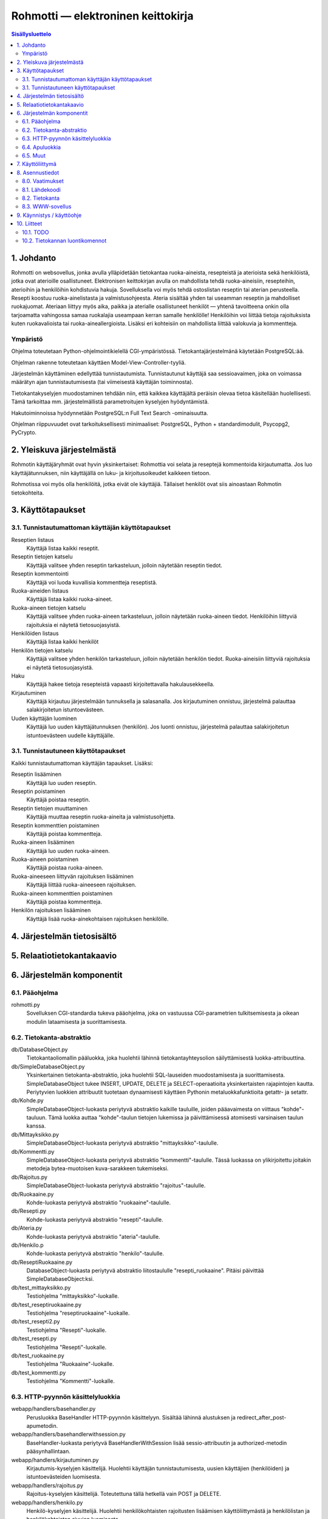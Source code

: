 ===================================
Rohmotti — elektroninen keittokirja
===================================

.. contents:: Sisällysluettelo

.. raw:: pdf

  PageBreak

1. Johdanto
***********

Rohmotti on websovellus, jonka avulla ylläpidetään tietokantaa
ruoka-aineista, resepteistä ja aterioista sekä henkilöistä, jotka ovat
aterioille osallistuneet. Elektronisen keittokirjan avulla on
mahdollista tehdä ruoka-aineisiin, resepteihin, aterioihin ja
henkilöihin kohdistuvia hakuja. Sovelluksella voi myös tehdä
ostoslistan reseptin tai aterian perusteella. Resepti koostuu
ruoka-ainelistasta ja valmistusohjeesta. Ateria sisältää yhden tai
useamman reseptin ja mahdolliset ruokajuomat. Ateriaan liittyy myös
aika, paikka ja aterialle osallistuneet henkilöt — yhtenä tavoitteena
onkin olla tarjoamatta vahingossa samaa ruokalajia useampaan kerran
samalle henkilölle! Henkilöihin voi liittää tietoja rajoituksista
kuten ruokavalioista tai ruoka-aineallergioista. Lisäksi eri
kohteisiin on mahdollista liittää valokuvia ja kommentteja.

Ympäristö
---------

Ohjelma toteutetaan Python-ohjelmointikielellä CGI-ympäristössä.
Tietokantajärjestelmänä käytetään PostgreSQL:ää.

Ohjelman rakenne toteutetaan käyttäen Model-View-Controller-tyyliä.

Järjestelmän käyttäminen edellyttää tunnistautumista. Tunnistautunut
käyttäjä saa sessioavaimen, joka on voimassa määrätyn ajan
tunnistautumisesta (tai viimeisestä käyttäjän toiminnosta).

Tietokantakyselyjen muodostaminen tehdään niin, että kaikkea
käyttäjältä peräisin olevaa tietoa käsitellään huolellisesti. Tämä
tarkoittaa mm. järjestelmällistä parametroitujen kyselyjen hyödyntämistä.

Hakutoiminnoissa hyödynnetään PostgreSQL:n Full Text Search
-ominaisuutta.

Ohjelman riippuvuudet ovat tarkoituksellisesti minimaaliset:
PostgreSQL, Python + standardimodulit, Psycopg2, PyCrypto.


2. Yleiskuva järjestelmästä
***************************

Rohmotin käyttäjäryhmät ovat hyvin yksinkertaiset: Rohmottia voi
selata ja reseptejä kommentoida kirjautumatta. Jos luo
käyttäjätunnuksen, niin käyttäjällä on luku- ja kirjoitusoikeudet
kaikkeen tietoon.

Rohmotissa voi myös olla henkilöitä, jotka eivät ole käyttäjiä.
Tällaiset henkilöt ovat siis ainoastaan Rohmotin tietokohteita.

3. Käyttötapaukset
******************

3.1. Tunnistautumattoman käyttäjän käyttötapaukset
--------------------------------------------------

Reseptien listaus
    Käyttäjä listaa kaikki reseptit.

Reseptin tietojen katselu
    Käyttäjä valitsee yhden reseptin tarkasteluun, jolloin näytetään
    reseptin tiedot.

Reseptin kommentointi
    Käyttäjä voi luoda kuvallisia kommentteja reseptistä.

Ruoka-aineiden listaus
    Käyttäjä listaa kaikki ruoka-aineet.

Ruoka-aineen tietojen katselu
    Käyttäjä valitsee yhden ruoka-aineen tarkasteluun, jolloin
    näytetään ruoka-aineen tiedot. Henkilöihin liittyviä
    rajoituksia ei näytetä tietosuojasyistä.

Henkilöiden listaus
    Käyttäjä listaa kaikki henkilöt

Henkilön tietojen katselu
    Käyttäjä valitsee yhden henkilön tarkasteluun, jolloin näytetään
    henkilön tiedot. Ruoka-aineisiin liittyviä
    rajoituksia ei näytetä tietosuojasyistä.

Haku
    Käyttäjä hakee tietoja resepteistä vapaasti kirjoitettavalla
    hakulausekkeella.

Kirjautuminen
    Käyttäjä kirjautuu järjestelmään tunnuksella ja salasanalla.
    Jos kirjautuminen onnistuu, järjestelmä palauttaa salakirjoitetun
    istuntoevästeen.

Uuden käyttäjän luominen
    Käyttäjä luo uuden käyttäjätunnuksen (henkilön). Jos luonti
    onnistuu, järjestelmä palauttaa salakirjoitetun
    istuntoevästeen uudelle käyttäjälle.

3.1. Tunnistautuneen käyttötapaukset
------------------------------------

Kaikki tunnistautumattoman käyttäjän tapaukset. Lisäksi:

Reseptin lisääminen
    Käyttäjä luo uuden reseptin.

Reseptin poistaminen
    Käyttäjä poistaa reseptin.

Reseptin tietojen muuttaminen
    Käyttäjä muuttaa reseptin ruoka-aineita ja valmistusohjetta.

Reseptin kommenttien poistaminen
    Käyttäjä poistaa kommentteja.

Ruoka-aineen lisääminen
    Käyttäjä luo uuden ruoka-aineen.

Ruoka-aineen poistaminen
    Käyttäjä poistaa ruoka-aineen.

Ruoka-aineeseen liittyvän rajoituksen lisääminen
    Käyttäjä liittää ruoka-aineeseen rajoituksen.

Ruoka-aineen kommenttien poistaminen
    Käyttäjä poistaa kommentteja.

Henkilön rajoituksen lisääminen
    Käyttäjä lisää ruoka-ainekohtaisen rajoituksen henkilölle.


4. Järjestelmän tietosisältö
****************************

.. image:: kuvat/kasitekaavio_luonnos.jpg

5. Relaatiotietokantakaavio
***************************

.. image:: dbdoc/rohmotti.png

6. Järjestelmän komponentit
***************************

6.1. Pääohjelma
---------------

rohmotti.py
    Sovelluksen CGI-standardia tukeva pääohjelma, joka on vastuussa
    CGI-parametrien tulkitsemisesta ja oikean modulin lataamisesta ja
    suorittamisesta.

6.2. Tietokanta-abstraktio
--------------------------

db/DatabaseObject.py
    Tietokantaoliomallin pääluokka, joka huolehtii lähinnä
    tietokantayhteysolion säilyttämisestä luokka-attribuuttina.

db/SimpleDatabaseObject.py
    Yksinkertainen tietokanta-abstraktio, joka huolehtii SQL-lauseiden
    muodostamisesta ja suorittamisesta. SimpleDatabaseObject tukee
    INSERT, UPDATE, DELETE ja SELECT-operaatioita yksinkertaisten
    rajapintojen kautta. Periytyvien luokkien attribuutit tuotetaan
    dynaamisesti käyttäen Pythonin metaluokkafunktioita getattr-
    ja setattr.

db/Kohde.py
    SimpleDatabaseObject-luokasta periytyvä abstraktio
    kaikille tauluille, joiden pääavaimesta on viittaus
    "kohde"-tauluun. Tämä luokka auttaa "kohde"-taulun
    tietojen lukemissa ja päivittämisessä atomisesti varsinaisen
    taulun kanssa.

db/Mittayksikko.py
    SimpleDatabaseObject-luokasta periytyvä abstraktio
    "mittayksikko"-taululle.

db/Kommentti.py
    SimpleDatabaseObject-luokasta periytyvä abstraktio
    "kommentti"-taululle. Tässä luokassa on ylikirjoitettu joitakin
    metodeja bytea-muotoisen kuva-sarakkeen tukemiseksi.

db/Rajoitus.py
    SimpleDatabaseObject-luokasta periytyvä abstraktio
    "rajoitus"-taululle.

db/Ruokaaine.py
    Kohde-luokasta periytyvä abstraktio "ruokaaine"-taululle.

db/Resepti.py
    Kohde-luokasta periytyvä abstraktio "resepti"-taululle.

db/Ateria.py
    Kohde-luokasta periytyvä abstraktio "ateria"-taululle.

db/Henkilo.p
    Kohde-luokasta periytyvä abstraktio "henkilo"-taululle.

db/ReseptiRuokaaine.py
    DatabaseObject-luokasta periytyvä abstraktio liitostaululle
    "resepti_ruokaaine". Pitäisi päivittää SimpleDatabaseObject:ksi.

db/test_mittayksikko.py
    Testiohjelma "mittayksikko"-luokalle.

db/test_reseptiruokaaine.py
    Testiohjelma "reseptiruokaaine"-luokalle.

db/test_resepti2.py
    Testiohjelma "Resepti"-luokalle.

db/test_resepti.py
    Testiohjelma "Resepti"-luokalle.

db/test_ruokaaine.py
    Testiohjelma "Ruokaaine"-luokalle.

db/test_kommentti.py
    Testiohjelma "Kommentti"-luokalle.

6.3. HTTP-pyynnön käsittelyluokkia
----------------------------------

webapp/handlers/basehandler.py
    Perusluokka BaseHandler HTTP-pyynnön käsittelyyn. Sisältää lähinnä
    alustuksen ja redirect_after_post-apumetodin.

webapp/handlers/basehandlerwithsession.py
    BaseHandler-luokasta periytyvä BaseHandlerWithSession lisää
    sessio-attribuutin ja authorized-metodin pääsynhallintaan.

webapp/handlers/kirjautuminen.py
    Kirjautumis-kyselyjen käsittelijä. Huolehtii käyttäjän
    tunnistautumisesta, uusien käyttäjien (henkilöiden) ja
    istuntoevästeiden luomisesta.

webapp/handlers/rajoitus.py
    Rajoitus-kyselyjen käsittelijä. Toteutettuna tällä hetkellä vain
    POST ja DELETE.

webapp/handlers/henkilo.py
    Henkilö-kyselyjen käsittelijä. Huolehtii henkilökohtaisten
    rajoitusten lisäämisen käyttöliittymästä ja henkilölistan ja
    henkilökohtaisten sivujen luomisesta.

webapp/handlers/haku.py
    Haku-kyselyjen käsittelijä. Huolehtii hakulomakkeen tuottamisesta,
    tekee tietokantaan tekstihakuja ja luo hakutulossivun.

webapp/handlers/kuva.py
    Kuva-kyselyjen käsittelijä. Hakee GET-kyselyllä tietokannasta
    kuvan "kommentti"-taulusta ja tulostaa sen sellaisenaan. Ei tuota
    lomakkeita eikä HTML:ää.

webapp/handlers/resepti_1.py
    Resepti-kohtaisten kyselyjen käsittelijä ja resepti-sivun
    tuottaja. Huolehtii ruoka-aineiden lisäämisestä resepteihin ja
    resepti-kohtaisten kommenttien lomakkeesta.

webapp/handlers/kommentti.py
    Kommenttikyselyjen käsittelijä. Vastaanottaa kommenttien lisäys-
    ja poistopyyntöjä, mutta ei luo sivuja.

webapp/handlers/reseptiruokaaine.py
    Reseptin ruoka-aine -kyselujen käsittelijä. Huolehtii
    ruoka-aineiden lisäämisestä ja poistamisesta resepteissä.

webapp/handlers/ruokaaine.py
    Ruoka-aine-kyselyjen käsittelijä. Huolehtii ruoka-ainelistauksen
    näyttämisestä ja ruoka-aineen lisäys-lomakkeen tuottamisesta.

webapp/handlers/resepti.py
    Resepti-kyselyjen käsittelijä. Huolehtii reseptilistauksen
    näyttämisestä ja reseptin lisäys-lomakkeen tuottamisesta.

webapp/handlers/ruokaaine_1.py
    Ruoka-ainekohtaisten kyselyjen käsittelijä. Huolehtii
    ruoka-aineisiin liittyvien rajoitusten lomakkeesta, ruoka-aineiden
    poistamisesta ja ruoka-ainekohtaisen kommenttilomakkeen tuottamisesta.

6.4. Apuluokkia
---------------

util/salasana.py
    Apuluokka suolallisen SHA1-tarkistussumman tuottamiseen. Käytetään
    salasanojen tietokantaan tallentamiseen.

util/salaus.py
    Apuluokka AES-salakirjoitukseen, jota käytetään salakirjoitettujen
    istuntoevästeiden salaamiseen ja purkamiseen. Salatekstin alkuun
    liitetään satunnainen 16-tavuinen alustusvektori.

util/sessio.py
    Apuluokka salakirjoitetun istuntoevästeen koodaamiseen ja
    purkamiseen. Tässä versiossa istunnon tilatieto on kokonaisuudessaan
    salakirjoitetussa evästeessä. Tilatieto sisältää vain käyttäjän
    IP-osoitteen, henkilo_id:n ja evästeen luomisen aikaleiman.
    Evästeen ainoa tarkoitus on tunnistaa kirjautunut käyttäjä
    istuntokohtaisesti.

util/html_parser.py
    Apuluokka HTML-tekstin suodattamiseen niin, että hyväksytään vain
    määrätyt HTML-tagit. Käytetään käyttäjän syötteen suodattamiseen
    niin, että käyttäjällä on käytössä tietyt turvalliset HTML-tagit.

6.5. Muut
---------

html_templates/
    HTML-mallineet käyttöliittymän sivujen pohjaksi. Käytössä on 
    Pythonin string.Templaten tukemat tekstinkorvaustavat.

static/images/
    Käyttöliittymän kuvat.

static/styles/
    Käyttöliittymän CSS-tyyli.

sql/
    Tietokannan koodi.

doc/
    Projektin dokumentaatio.


7. Käyttöliittymä
*****************

Käyttöliittymän siirtymät ovat hyvin yksinkertaiset. Kaikilla
käyttäjillä on pääsy kaikille sivuille, mutta kirjautumattomille
käyttäjille ei näytetä muokkaustoimintoja eikä henkilön rajoituksia.

Kaikille pääsivuille pääsee joka sivulla esitettävän navigointipalkin
kautta.

.. figure:: kuvat/kayttoliittyma.png
    :alt: Käyttöliittymän siirtymät.

    Käyttöliittymän siirtymät.

Sivujen / toimintojen vastuut on jaettu REST-periaatteen mukaisesti.
Esimerkiksi "Reseptit"-sivun (/resepti) kautta on mahdollista listata
reseptejä (GET) tai luoda uusia reseptejä (POST). Reseptikohtaisen
"Resepti"-sivun (/resepti/<resepti_id>) kautta taas on mahdollista
katsoa reseptin tietoja (GET) tai poistaa resepti (DELETE).


.. figure:: kuvat/rest-operaatiot.png
    :alt: Käyttöliittymän toiminnot / REST-operaatiot

    Käyttöliittymän toiminnot / REST-operaatiot

    Kirjautumisen vaativat operaatiot on merkitty kaaviossa
    yksityisiksi (-).

8. Asennustiedot
****************

8.0. Vaatimukset
----------------

Rohmotilla on seuraavat vaatimukset:

* Linux / \*NIX (testattu Debian, Ubuntu)
* PostgreSQL 8.4+ (testattu PostgreSQL 8.4, 9.1)
* Python 2.6+ (testattu Python 2.7)
* psycopg2 (Debianissa tai Ubuntussa paketti python-psycopg2)
* WWW-palvelin, jolla voi ajaa CGI-ohjelmia (testattu Apache 2.X)


8.1. Lähdekoodi
---------------

Pura toimituspaketti tai hae koodi gitistä::

    git clone git://github.com/jgsavola/rohmotti.git

8.2. Tietokanta
---------------

Rohmotti toimii PostgreSQL:n versiossa 8.4 tai uudemmassa (testattu
9.1). Asennuksen kohteena olevassa tietokannassa pitää olla
asennettuna "plpgsql"-kieli::

    CREATE LANGUAGE plpgsql;

Rohmotin tietokantaosat asennetaan kokonaisuudessaan omaan kaavioon
(schema), joten sen voi asentaa olemassa olevaan tietokantaan ilman
että se häiritsee muiden sovellusten toimintaa. Oletuskaavio on
"rohmotti", mutta tämän voi muuttaa.

PostgreSQL samalla koneella (socket-yhteys, ident-autentikaatio,
oletustietokanta, oletuskäyttäjä, oletusportti)::

    psql --quiet --set ON_ERROR_STOP=1 -f sql/db.sql

PostgreSQL verkossa (TCP/IP-yhteys)::

    psql --quiet --set ON_ERROR_STOP=1 -h dbhost -p dbport -U dbuser -d dbname -f sql/db.sql

Jos tulee virheitä, kannattaa ottaa --quiet pois ja yrittää uudelleen.
Asennus tehdään yhden transaktion sisällä ja on idempotentti (*varo!
asennus hävittää olemassa olevan kaavion kaikkine tietoineen*).

Jos haluat muuttaa oletuskaaviota, vaihda kaavion nimet db.sql:n
ensimmäisillä riveillä. *Huom! muista muuttaa "search_path" myös
rohmotti.py:ssä.*

Rohmotin tietokantafunktiot toimivat vain, jos (sessiokohtaisessa)
"search_path"-asetuksessa on Rohmotin asennuskaavio::

    SET search_path TO rohmotti, "$user", public;

Pysyvä, tietokantakohtainen asetus::

    ALTER DATABASE dbname SET search_path TO rohmotti, "$user", public;

8.3. WWW-sovellus
-----------------

Rohmotin tämä versio toimii pelkästään CGI-ohjelmana. Rohmotissa on
vain yksi CGI-ohjelma, rohmotti.py.

CGI-ohjelman voi asentaa monella tavalla. Jos käytössä on Apache,
yksinkertainen tapa on tehdä uusi hakemisto (WWWDIR) johonkin Apachen
palvelemaan hakemistoon ja luoda samaan hakemistoon
.htaccess-tiedosto::

    ASENNUSHAKEMISTO=/src/rohmotti
    WWWDIR=/joku/hakemisto/rohmotti
    
    mkdir -p $WWWDIR
    echo "AddHandler cgi-script py" >$WWWDIR/.htaccess
    cp $ASENNUSHAKEMISTO/src/rohmotti.py $WWWDIR/

Rohmotti tarvitsee myös seuraavia WWW-palvelimen tarjoilemia
staattisia tiedostoja::

    cp -a $ASENNUSHAKEMISTO/static/* $WWWDIR/

Python-moduulit toimivat, jos Pythonin hakupolussa on $ASENNUSHAKEMISTO/src.

Muokkaa asetuksia rohmotti.py:n alussa:

APP_ROOT_URI
    staattisten tiedostojen sijainti www-selaimen
    saavutettavissa

PYTHON_MODULE_PATH
    Rohmotin modulien sijainti ($ASENNUSHAKEMISTO/src)

HTML_TEMPLATE_PATH
    HTML-mallineitten sijainti ($ASENNUSHAKEMISTO/html_templates)

DSN
    tietokantayhteyden parametrit

DBSCHEMA
    tietokantaosien asennuskaavio (rohmotti)


9. Käynnistys / käyttöohje
***************************

Sovelluksen sijainti: http://jgsavola.users.cs.helsinki.fi/rohmotti/src/rohmotti.py

Rohmottiin voi tehdä käyttäjätunnuksen kirjautumissivulla. Osa
toiminnoista on näkymättömissä kirjautumattomalla käyttäjällä, mutta
kirjautunut käyttäjä on omnipotentti (useammat käyttöoikeustasot
puuttuvat).

10. Liitteet
************

10.1. TODO
----------

Toteuttamattomia ominaisuuksia:

* ateriakokonaisuudet
* ostoslista
* joidenkin kohdetyyppien muuttaminen
* siisti virheenhallinta: ei backtracesivuja käyttäjälle!
* ruoka-ainelistan fiksu parsiminen: miten ilmaistaan esim. "1/2
  perunaa", "1–2 litraa maitoa *tai* vettä" etc.


10.2. Tietokannan luontikomennot
--------------------------------

db.sql::

    BEGIN;
    
    DROP SCHEMA IF EXISTS rohmotti CASCADE;
    
    CREATE SCHEMA rohmotti;
    
    SET search_path TO rohmotti, "$user", public;
    
    CREATE TABLE kohde(
           kohde_id serial PRIMARY KEY,
           tyyppi text NOT NULL CHECK (tyyppi IN ('RA', 'RE', 'AT', 'HE')),
           luotu timestamp with time zone NOT NULL DEFAULT now(),
           omistaja int -- Pitäisi olla NOT NULL
    );
    
    CREATE FUNCTION luo_uusi_kohde(text) RETURNS int AS
    $$
        INSERT INTO kohde (kohde_id, tyyppi) VALUES (DEFAULT, $1) RETURNING kohde_id
    $$
    LANGUAGE SQL VOLATILE STRICT;
    
    CREATE TABLE ruokaaine(
           ruokaaine_id int PRIMARY KEY REFERENCES kohde (kohde_id) DEFAULT luo_uusi_kohde('RA'),
           nimi text NOT NULL UNIQUE
    );
    
    CREATE FUNCTION hae_ruokaaine_id(nimi text) RETURNS int AS
    $$
    	SELECT ruokaaine_id FROM ruokaaine WHERE nimi = $1
    $$
    LANGUAGE SQL VOLATILE STRICT;
    
    INSERT INTO ruokaaine (nimi) VALUES
           ('vehnäjauho'),
           ('maito'),
           ('kananmuna'),
           ('suola'),
           ('sokeri'),
           ('leivinjauhe'),
           ('vaniljasokeri'),
           ('öljy'),
           ('peruna')
    ;
    
    CREATE TABLE resepti(
           resepti_id int PRIMARY KEY REFERENCES kohde (kohde_id) DEFAULT luo_uusi_kohde('RE'),
           nimi text NOT NULL UNIQUE,
           valmistusohje text,
           tsv tsvector
    );
    
    CREATE INDEX resepti_tsv_gin_index ON resepti USING gin (tsv);
    
    CREATE FUNCTION hae_resepti_id(nimi text) RETURNS int AS
    $$
    	SELECT resepti_id FROM resepti WHERE nimi = $1
    $$
    LANGUAGE SQL VOLATILE STRICT;
    
    INSERT INTO resepti (nimi, valmistusohje) VALUES ('Lätyt', 'Vatkaa
           munien rakenne rikki, lisää muut aineet ja anna taikinan
           turvota hetki. Paista isoja lättyjä paistinpannulla rasvassa.
           Jos paistat pieniä lättyjä lettupannulla, lisää vajaa dl
           vehnäjauhoja. Tämä taikina käy myös vohveleidentekoon
           vohveliraudalla.
    
           Tarjoile lätyt kermavaahdon sekä hillon kera.'),
           ('Pannukakku', 'Valmista pannukakku.');
    
    CREATE TABLE mittayksikko(
           nimi text PRIMARY KEY,
           tyyppi text NOT NULL CHECK ( tyyppi IN ('tilavuus', 'lukumäärä', 'massa') ),
           perusyksikko text NOT NULL,
           kerroin numeric NOT NULL
    );
    
    INSERT INTO mittayksikko (nimi, tyyppi, perusyksikko, kerroin) VALUES
           ('ml', 'tilavuus', 'litra', 0.001),
           ('cl', 'tilavuus', 'litra', 0.01),
           ('dl', 'tilavuus', 'litra', 0.1),
           ('l',  'tilavuus', 'litra', 1),
           ('tl', 'tilavuus', 'litra', 0.005),
           ('rkl', 'tilavuus', 'litra', 0.015),
           ('kpl', 'lukumäärä', 'yksi', 1),
           ('tiu', 'lukumäärä', 'yksi', 20),
           ('kg', 'massa', 'kg', 1),
           ('g', 'massa', 'kg', 0.001)
    ;
    
    CREATE TABLE resepti_ruokaaine(
           jarjestys int NOT NULL,
           resepti_id int NOT NULL REFERENCES resepti (resepti_id),
           ruokaaine_id int NOT NULL REFERENCES ruokaaine (ruokaaine_id),
           maara numeric,
           mittayksikko text REFERENCES mittayksikko (nimi),
           PRIMARY KEY (jarjestys, resepti_id)
    );
    
    INSERT INTO resepti_ruokaaine (jarjestys, resepti_id, ruokaaine_id, maara, mittayksikko) VALUES
           (1, hae_resepti_id('Lätyt'), hae_ruokaaine_id('kananmuna'), 4, 'kpl'),
           (2, hae_resepti_id('Lätyt'), hae_ruokaaine_id('maito'), 5, 'dl'),
           (3, hae_resepti_id('Lätyt'), hae_ruokaaine_id('vehnäjauho'), 2.5, 'dl'),
           (4, hae_resepti_id('Lätyt'), hae_ruokaaine_id('suola'), 1, 'tl'),
           (5, hae_resepti_id('Lätyt'), hae_ruokaaine_id('öljy'), 1, 'rkl'),
           (6, hae_resepti_id('Lätyt'), hae_ruokaaine_id('peruna'), 1, 'rkl')
    ;
    
    CREATE TABLE ateria(
           ateria_id int PRIMARY KEY REFERENCES kohde (kohde_id) DEFAULT luo_uusi_kohde('AT'),
           aika timestamp with time zone NOT NULL
    );
    
    CREATE TABLE henkilo(
           henkilo_id int PRIMARY KEY REFERENCES kohde (kohde_id) DEFAULT luo_uusi_kohde('HE'),
           nimi text NOT NULL,
           tunnus text NOT NULL UNIQUE,
           salasana text NOT NULL
    );
    
    CREATE TABLE kommentti(
           kommentti_id serial PRIMARY KEY,
           kohde_id int NOT NULL REFERENCES kohde (kohde_id),
           teksti text,
           kuva bytea,
           aika timestamp with time zone NOT NULL DEFAULT NOW(),
           omistaja int REFERENCES henkilo (henkilo_id) -- Pitäisi olla NOT NULL
    );
    
    CREATE TABLE rajoitus(
           rajoitus_id serial PRIMARY KEY,
           ruokaaine_id int NOT NULL REFERENCES ruokaaine (ruokaaine_id),
           henkilo_id int NOT NULL REFERENCES henkilo (henkilo_id),
           rajoitus text NOT NULL,
           UNIQUE (ruokaaine_id, henkilo_id)
    );
    
    --
    -- Siirretty tänne syklisen riippuvuuden takia.
    --
    ALTER TABLE kohde ADD CONSTRAINT kohde_omistaja_fkey FOREIGN KEY (omistaja) REFERENCES henkilo(henkilo_id);
    
    --
    -- Funktioita
    --
    
    --
    -- array_accum-aggregaattia tarvitaan tekstien koostamiseen tulos riveistä.
    --
    CREATE AGGREGATE array_accum (anyelement)
    (
        sfunc = array_append,
        stype = anyarray,
        initcond = '{}'
    );
    
    --
    -- Funktiota muodosta_reseptin_teksti käytetään tekstihaun lähtöaineena.
    --
    CREATE OR REPLACE FUNCTION muodosta_reseptin_teksti(resepti_id_in int) RETURNS text AS
    $$
    DECLARE
    	koko_teksti_ text;
    	valmistusohje_ text;
    	ruokaaineet_ text;
    	nimi_ text;
    BEGIN
    	koko_teksti_ := '';
    
    	SELECT resepti.valmistusohje, resepti.nimi FROM resepti WHERE resepti.resepti_id = resepti_id_in INTO valmistusohje_, nimi_;
    
    	koko_teksti_ := valmistusohje_;
    
    	SELECT array_to_string(array_accum(rivi), E'\n')
    	FROM (SELECT resepti_ruokaaine.maara
    	     	    || ' ' || resepti_ruokaaine.mittayksikko
    		    || ' ' || ruokaaine.nimi AS rivi
    		    FROM resepti_ruokaaine
    		        JOIN ruokaaine
    			    ON resepti_ruokaaine.ruokaaine_id = ruokaaine.ruokaaine_id
                        WHERE resepti_ruokaaine.resepti_id = resepti_id_in
                        ORDER BY resepti_ruokaaine.jarjestys, resepti_ruokaaine.ruokaaine_id
                  ) a
            INTO ruokaaineet_;
    
    	RETURN nimi_ || E'\n\n' || COALESCE(ruokaaineet_, '') || COALESCE(E'\n\n' || valmistusohje_, '');
    END
    $$
    LANGUAGE plpgsql STRICT;
    
    -- SELECT muodosta_reseptin_teksti(10);
    
    CREATE OR REPLACE FUNCTION resepti_tsv_trigger() RETURNS TRIGGER AS $$
    BEGIN
    	--
    	-- Jos tsv-sarake ei muutu "resepti"-taulun päivityksessä,
    	-- oletetaan että muutos on liipaisimen aiheuttama ja
    	-- ohitetaan tapahtuma. Muuten joudumme rekursioansaan.
            --
            -- Tämän pitäisi olla riittävä, koska tsv-sarakkeesta ei
            -- pitäisi tulla syötettä reseptin tekstiin,
            -- ts. feedback-silmukka ei ole mahdollinen.
    	--
    	IF TG_TABLE_NAME = 'resepti' AND TG_OP = 'UPDATE' THEN
    	        IF NEW.tsv IS NOT DISTINCT FROM OLD.tsv THEN
    		        RETURN NEW;
                    END IF;
            END IF;
    
    	UPDATE resepti
                SET tsv = to_tsvector('pg_catalog.finnish',
    	                          COALESCE(muodosta_reseptin_teksti(NEW.resepti_id), ''::text))
                WHERE resepti.resepti_id = NEW.resepti_id;
    
            RETURN NEW;
    END
    $$ LANGUAGE plpgsql;
    
    DROP TRIGGER IF EXISTS tsvectorupdate ON resepti;
    CREATE TRIGGER tsvectorupdate AFTER INSERT OR UPDATE
    ON resepti FOR EACH ROW EXECUTE PROCEDURE resepti_tsv_trigger();
    
    DROP TRIGGER IF EXISTS tsvectorupdate ON resepti_ruokaaine;
    CREATE TRIGGER tsvectorupdate AFTER INSERT OR UPDATE
    ON resepti_ruokaaine FOR EACH ROW EXECUTE PROCEDURE resepti_tsv_trigger();
    
    --
    -- FIXME: jos ruokaaineen nimi muuttuu, pitäisi resepti.tsv päivittää:
    --        tarvitaan siis vielä yksi uusi liipaisinfunktio
    --        ruokaaine-taululle.
    --
    
    --
    -- Kommentit kohteille.
    --
    -- Nämä voisi ehkä siirtää lähemmäksi kohteitaan.
    --
    
    COMMENT ON SCHEMA rohmotti IS 'Rohmotti-sovelluksen tietokantakaavio.';
    COMMENT ON FUNCTION luo_uusi_kohde(text) IS 'Luodaan uusi kohde kohde-tauluun ja palautetaan saatu kohde_id.
    Käytetään default-arvona tauluissa, jotka kuvaavat "kohteita".';
    COMMENT ON FUNCTION muodosta_reseptin_teksti(resepti_id_in integer) IS 'Muodosta tekstimuotoinen esitys reseptistä ruoka-aineineen tekstihakua varten.
    (Tätä funktiota ei käytetä käyttöliittymässä.)';
    COMMENT ON FUNCTION resepti_tsv_trigger() IS 'Liipaisinfunktio, jonka avulla päivitetään resepti-taulun tsv-saraketta.';
    COMMENT ON COLUMN ateria.ateria_id IS 'Aterian tunniste.';
    COMMENT ON COLUMN ateria.aika IS 'Aterian tapahtumisaika.';
    COMMENT ON COLUMN henkilo.henkilo_id IS 'Henkilön tunniste.';
    COMMENT ON COLUMN henkilo.nimi IS 'Henkilön koko nimi.';
    COMMENT ON COLUMN henkilo.tunnus IS 'Henkilön (käyttäjän) käyttäjätunnus.';
    COMMENT ON COLUMN henkilo.salasana IS 'Salasanasta muodostettu kryptografinen tarkistussumma.';
    COMMENT ON COLUMN kohde.kohde_id IS 'Jokaisella kohteella on yksilöivä kohde_id.';
    COMMENT ON COLUMN kohde.tyyppi IS 'Kohteen tyyppi:
    
    AT=ateria
    HE=henkilo
    RA=ruokaaine
    RE=resepti';
    COMMENT ON COLUMN kohde.luotu IS 'Kohteen luomisen aikaleima.';
    COMMENT ON COLUMN kohde.omistaja IS 'Kohteen omistaja. Jos omistaja on NULL, omistaja on tuntematon.';
    COMMENT ON COLUMN kommentti.kommentti_id IS 'Kommentin tunniste.';
    COMMENT ON COLUMN kommentti.kohde_id IS 'Kommentin kohteen tunniste.';
    COMMENT ON COLUMN kommentti.teksti IS 'Kommentin teksti. Muoto on rajoitettu HTML. (Rajoitus tehdään sovelluskoodissa.)';
    COMMENT ON COLUMN kommentti.kuva IS 'Binäärimuotoinen kuva.';
    COMMENT ON COLUMN kommentti.aika IS 'Kommentin aikaleima.';
    COMMENT ON COLUMN kommentti.omistaja IS 'Kommentin tekijä (omistaja) tai NULL, jos kommentin tekijä on tuntematon.';
    COMMENT ON COLUMN mittayksikko.nimi IS 'Mittayksikön nimi, joka on samalla sen tunniste. Esim. cl, dl, kpl, jne.';
    COMMENT ON COLUMN mittayksikko.tyyppi IS 'Mittayksikön tyyppi. Esim. tilavuus, kappalemäärä, massa.';
    COMMENT ON COLUMN mittayksikko.perusyksikko IS 'Mittayksikön perusyksikkö. Voidaan käyttää mittojen normalisoinnissa.';
    COMMENT ON COLUMN mittayksikko.kerroin IS 'Kerroin, jolla mittayksikkö muunnetaan perusyksiköksi.';
    COMMENT ON COLUMN rajoitus.ruokaaine_id IS 'Se ruoka-aine, jota rajoitus koskee.';
    COMMENT ON COLUMN rajoitus.henkilo_id IS 'Sen henkilön tunniste, jota rajoitus koskee.';
    COMMENT ON COLUMN rajoitus.rajoitus IS 'Rajoituksen merkitys vapaana tekstinä. Esim. allergia, tykkääminen, inho.';
    COMMENT ON COLUMN rajoitus.rajoitus_id IS 'Rajoituksen yksilöivä tunniste, joka on olemassa oikeastaan vain 
    siksi, että tietokanta–olio-malli ei ymmärrä monikkomuotoisia pääavaimia.';
    COMMENT ON COLUMN resepti.resepti_id IS 'Reseptin tunniste.';
    COMMENT ON COLUMN resepti.nimi IS 'Reseptin nimi.';
    COMMENT ON COLUMN resepti.valmistusohje IS 'Reseptin valmistusohje. HTML-muotoinen, HTML-tagien rajoitus tapahtuu sovelluskoodissa.';
    COMMENT ON COLUMN resepti.tsv IS 'Tekstihaun "tsvector"-muotoinen sarake. Tätä saraketta vasten tehdään 
    tekstihaut. Sarakkeen päivitys tehdään automaattisesti liipasimien avulla.';
    COMMENT ON COLUMN resepti_ruokaaine.jarjestys IS 'Ruoka-aineen järjestystys reseptissä. Käytetään reseptin ruoka-ainelistan järjestämiseen.';
    COMMENT ON COLUMN resepti_ruokaaine.resepti_id IS 'Reseptin tunniste.';
    COMMENT ON COLUMN resepti_ruokaaine.ruokaaine_id IS 'Ruoka-aineen tunniste.';
    COMMENT ON COLUMN resepti_ruokaaine.maara IS 'Ruoka-aineen määrä reseptissä.';
    COMMENT ON COLUMN resepti_ruokaaine.mittayksikko IS 'Ruoka-aineen määrän mittayksikkö.';
    COMMENT ON COLUMN ruokaaine.ruokaaine_id IS 'Ruoka-aineen tunniste.';
    COMMENT ON COLUMN ruokaaine.nimi IS 'Ruoka-aineen nimi.';
    
    COMMIT;
    
